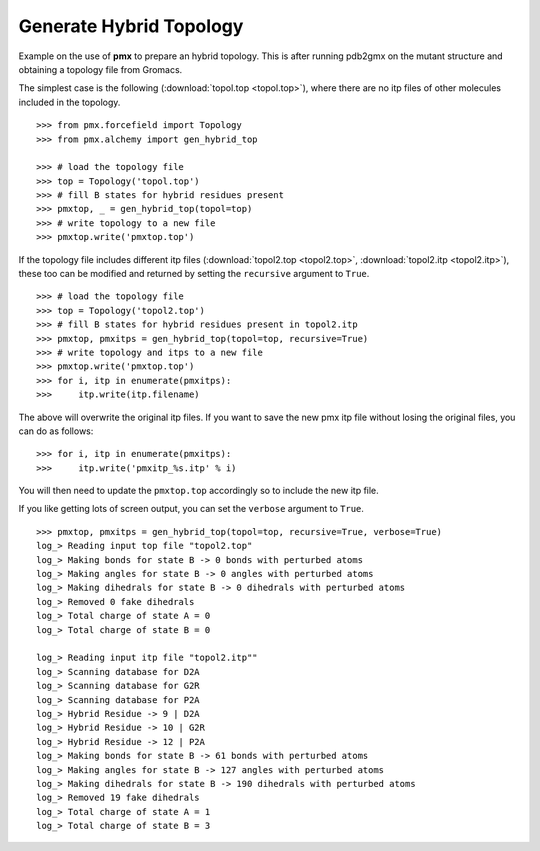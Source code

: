 Generate Hybrid Topology
------------------------

Example on the use of **pmx** to prepare an hybrid topology. This is after running
pdb2gmx on the mutant structure and obtaining a topology file from Gromacs.

The simplest case is the following (:download:`topol.top <topol.top>`), where
there are no itp files of other molecules included in the topology.
::

    >>> from pmx.forcefield import Topology
    >>> from pmx.alchemy import gen_hybrid_top

    >>> # load the topology file
    >>> top = Topology('topol.top')
    >>> # fill B states for hybrid residues present
    >>> pmxtop, _ = gen_hybrid_top(topol=top)
    >>> # write topology to a new file
    >>> pmxtop.write('pmxtop.top')


If the topology file includes different itp files (:download:`topol2.top <topol2.top>`,
:download:`topol2.itp <topol2.itp>`),
these too can be modified and returned by setting the ``recursive`` argument to ``True``. ::

    >>> # load the topology file
    >>> top = Topology('topol2.top')
    >>> # fill B states for hybrid residues present in topol2.itp
    >>> pmxtop, pmxitps = gen_hybrid_top(topol=top, recursive=True)
    >>> # write topology and itps to a new file
    >>> pmxtop.write('pmxtop.top')
    >>> for i, itp in enumerate(pmxitps):
    >>>     itp.write(itp.filename)

The above will overwrite the original itp files. If you want to save the new pmx itp file
without losing the original files, you can do as follows::

    >>> for i, itp in enumerate(pmxitps):
    >>>     itp.write('pmxitp_%s.itp' % i)

You will then need to update the ``pmxtop.top`` accordingly so to include the
new itp file.

If you like getting lots of screen output, you can set the ``verbose`` argument
to ``True``. ::

    >>> pmxtop, pmxitps = gen_hybrid_top(topol=top, recursive=True, verbose=True)
    log_> Reading input top file "topol2.top"
    log_> Making bonds for state B -> 0 bonds with perturbed atoms
    log_> Making angles for state B -> 0 angles with perturbed atoms
    log_> Making dihedrals for state B -> 0 dihedrals with perturbed atoms
    log_> Removed 0 fake dihedrals
    log_> Total charge of state A = 0
    log_> Total charge of state B = 0

    log_> Reading input itp file "topol2.itp""
    log_> Scanning database for D2A
    log_> Scanning database for G2R
    log_> Scanning database for P2A
    log_> Hybrid Residue -> 9 | D2A
    log_> Hybrid Residue -> 10 | G2R
    log_> Hybrid Residue -> 12 | P2A
    log_> Making bonds for state B -> 61 bonds with perturbed atoms
    log_> Making angles for state B -> 127 angles with perturbed atoms
    log_> Making dihedrals for state B -> 190 dihedrals with perturbed atoms
    log_> Removed 19 fake dihedrals
    log_> Total charge of state A = 1
    log_> Total charge of state B = 3
